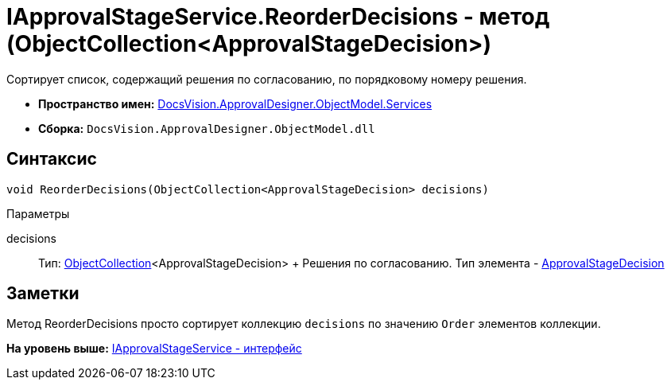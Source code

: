 = IApprovalStageService.ReorderDecisions - метод (ObjectCollection<ApprovalStageDecision>)

Сортирует список, содержащий решения по согласованию, по порядковому номеру решения.

* [.keyword]*Пространство имен:* xref:Services_NS.adoc[DocsVision.ApprovalDesigner.ObjectModel.Services]
* [.keyword]*Сборка:* [.ph .filepath]`DocsVision.ApprovalDesigner.ObjectModel.dll`

== Синтаксис

[source,pre,codeblock,language-csharp]
----
void ReorderDecisions(ObjectCollection<ApprovalStageDecision> decisions)
----

Параметры

decisions::
  Тип: xref:../../../Platform/ObjectModel/ObjectCollection_CL.adoc[ObjectCollection]<ApprovalStageDecision>
  +
  Решения по согласованию. Тип элемента - xref:../ApprovalStageDecision_CL.adoc[ApprovalStageDecision]

== Заметки

Метод [.keyword .apiname]#ReorderDecisions# просто сортирует коллекцию `decisions` по значению `Order` элементов коллекции.

*На уровень выше:* xref:../../../../../api/DocsVision/ApprovalDesigner/ObjectModel/Services/IApprovalStageService_IN.adoc[IApprovalStageService - интерфейс]
